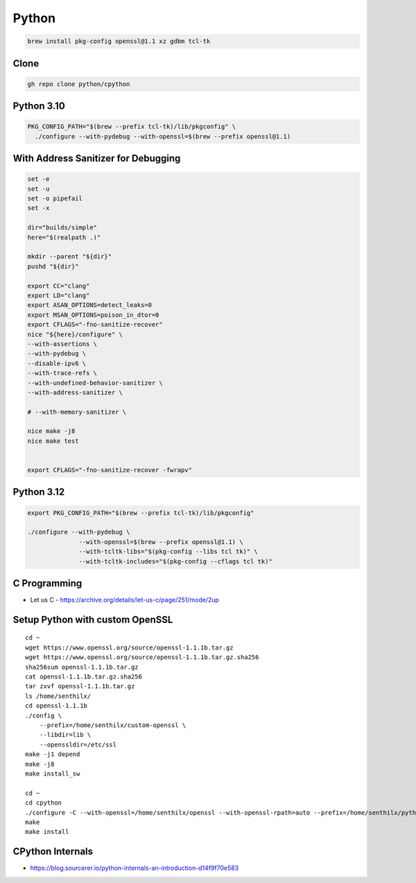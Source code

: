 Python
======

.. todo::

    * `C Programming <https://www.cprogramming.com>`_
    * `PyAlgo Viz <https://pyalgoviz.appspot.com/>`_
    * `Doing HTTP Request Inline <https://prestigemad.com/#!/doc/browser/master>`_
    * `Curl Converter <https://curlconverter.com/>`_
    * The official `Python Developer’s Guide <https://devguide.python.org/>`_
    * `Your Guide to the CPython Source Code <https://realpython.com/cpython-source-code-guide/>`_ (Aug 2019) by Anthony Shaw
    * `Internals of CPython 2.7 <https://intopythoncom.files.wordpress.com/2017/04/internalsofcpython2-7.pdf>`_
    * `Internals of CPython 3.6 <https://intopythoncom.files.wordpress.com/2017/04/internalsofcpython3-6-1.pdf>`_
    * `Advanced Internals of CPython 3.6 <https://intopythoncom.files.wordpress.com/2017/04/merged.pdf>`_
    * `Python Development Documentation <https://pythondev.readthedocs.io/>`_ by Victor Stinner
    * `CPython internals: A ten-hour codewalk through the Python interpreter source code <http://pgbovine.net/cpython-internals.htm>`_ (October 2014) by Philip Guo
    * `Lifecycle of a Python Code - CPython's Execution Model <https://web.archive.org/web/20190427101546/https://dev.to/btaskaya/lifecycle-of-a-python-code---cpythons-execution-model-85i>`_ by Batuhan Osman Taşkaya (October 2018)
    * `A Python Interpreter Written in Python <http://aosabook.org/en/500L/a-python-interpreter-written-in-python.html>`_ (2016) by Allison Kaptur, from `500 Lines or Less
      <http://aosabook.org/en/index.html>`_ book.


.. code-block:: bash

   brew install pkg-config openssl@1.1 xz gdbm tcl-tk

Clone
-----

.. code-block:: bash

   gh repo clone python/cpython

Python 3.10
-----------

.. code-block:: bash

    PKG_CONFIG_PATH="$(brew --prefix tcl-tk)/lib/pkgconfig" \
      ./configure --with-pydebug --with-openssl=$(brew --prefix openssl@1.1)

With Address Sanitizer for Debugging
------------------------------------

.. code-block:: bash

    set -e
    set -u
    set -o pipefail
    set -x

    dir="builds/simple"
    here="$(realpath .)"

    mkdir --parent "${dir}"
    pushd "${dir}"

    export CC="clang"
    export LD="clang"
    export ASAN_OPTIONS=detect_leaks=0
    export MSAN_OPTIONS=poison_in_dtor=0
    export CFLAGS="-fno-sanitize-recover"
    nice "${here}/configure" \
    --with-assertions \
    --with-pydebug \
    --disable-ipv6 \
    --with-trace-refs \
    --with-undefined-behavior-sanitizer \
    --with-address-sanitizer \

    # --with-memory-sanitizer \

    nice make -j8
    nice make test


    export CFLAGS="-fno-sanitize-recover -fwrapv"

Python 3.12
-----------

.. code-block:: bash

    export PKG_CONFIG_PATH="$(brew --prefix tcl-tk)/lib/pkgconfig"

    ./configure --with-pydebug \
                  --with-openssl=$(brew --prefix openssl@1.1) \
                  --with-tcltk-libs="$(pkg-config --libs tcl tk)" \
                  --with-tcltk-includes="$(pkg-config --cflags tcl tk)"

C Programming
-------------

* Let us C - https://archive.org/details/let-us-c/page/251/mode/2up


Setup Python with custom OpenSSL
--------------------------------


::

    cd ~
    wget https://www.openssl.org/source/openssl-1.1.1b.tar.gz
    wget https://www.openssl.org/source/openssl-1.1.1b.tar.gz.sha256
    sha256sum openssl-1.1.1b.tar.gz
    cat openssl-1.1.1b.tar.gz.sha256
    tar zxvf openssl-1.1.1b.tar.gz
    ls /home/senthilx/
    cd openssl-1.1.1b
    ./config \
        --prefix=/home/senthilx/custom-openssl \
        --libdir=lib \
        --openssldir=/etc/ssl
    make -j1 depend
    make -j8
    make install_sw

    cd ~
    cd cpython
    ./configure -C --with-openssl=/home/senthilx/openssl --with-openssl-rpath=auto --prefix=/home/senthilx/python-3.x.x
    make
    make install

CPython Internals
-----------------


* https://blog.sourcerer.io/python-internals-an-introduction-d14f9f70e583


